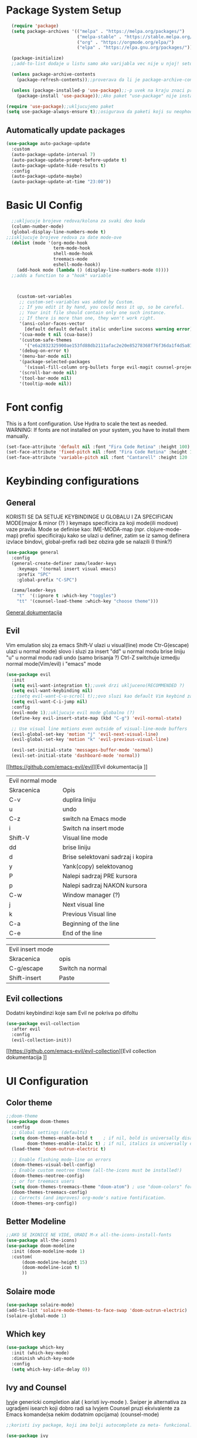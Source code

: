 
#+title My emacs configuration
#+PROPERTY: header-args:emacs-lisp :tangle ~/.emacs.d/init.el :mkdirp yes

* Package System Setup
#+begin_src emacs-lisp
  (require 'package)
  (setq package-archives '(("melpa" . "https://melpa.org/packages/")
                           ("melpa-stable" . "https://stable.melpa.org/packages/")
                           ("org" . "https://orgmode.org/elpa/")
                           ("elpa" . "https://elpa.gnu.org/packages/")))

  (package-initialize)
  ;;add-to-list dodaje u listu samo ako varijabla vec nije u njoj! setq dodaje bez obzira na to

  (unless package-archive-contents
    (package-refresh-contents));;proverava da li je package-archive-contents tu, neophodno je proveriti da li postoji na lokalu ili ne, refershuje listu paketa u sustini

  (unless (package-installed-p 'use-package);;-p uvek na kraju znaci predikat(znaci ili true ili nil vrednost)
    (package-install 'use-package));;Ako paket "use-package" nije instaliran, instaliraj ga

(require 'use-package);;ukljucujemo paket
(setq use-package-always-ensure t);;osigurava da paketi koji su neophodni i koji se koriste u datoj emacs konfiguraciji budu preuzeti prilikom pokretanja emacs-a, ukoliko nisu, zato nema potrebe da se navodi :ensure t za svaki fajl

#+end_src

** Automatically update packages
#+begin_src emacs-lisp
  (use-package auto-package-update
    :custom
    (auto-package-update-interval 7)
    (auto-package-update-prompt-before-update t)
    (auto-package-update-hide-results t)
    :config
    (auto-package-update-maybe)
    (auto-package-update-at-time "23:00"))
#+end_src
* Basic UI Config

#+begin_src emacs-lisp
    ;;ukljucuje brojeve redova/kolona za svaki deo koda
    (column-number-mode)
    (global-display-line-numbers-mode t)
  ;;iskljucuje brojeve redova za date mode-ove
    (dolist (mode '(org-mode-hook
                    term-mode-hook
                    shell-mode-hook
                    treemacs-mode
                    eshell-mode-hook))
      (add-hook mode (lambda () (display-line-numbers-mode 0))))
    ;;adds a function to a "hook" variable



      (custom-set-variables
       ;; custom-set-variables was added by Custom.
       ;; If you edit it by hand, you could mess it up, so be careful.
       ;; Your init file should contain only one such instance.
       ;; If there is more than one, they won't work right.
       '(ansi-color-faces-vector
         [default default default italic underline success warning error])
       '(cua-mode t nil (cua-base))
       '(custom-safe-themes
         '("e6a2832325900ae153fd88db2111afac2e20e85278368f76f36da1f4d5a8151e" "cbdf8c2e1b2b5c15b34ddb5063f1b21514c7169ff20e081d39cf57ffee89bc1e" "da53441eb1a2a6c50217ee685a850c259e9974a8fa60e899d393040b4b8cc922" default))
       '(debug-on-error t)
       '(menu-bar-mode nil)
       '(package-selected-packages
         '(visual-fill-column org-bullets forge evil-magit counsel-projectile projectile solaire-mode helpful counsel which-key doom-modeline ivy use-package doom-themes))
       '(scroll-bar-mode nil)
       '(tool-bar-mode nil)
       '(tooltip-mode nil))
#+end_src
* Font config
This is a font configuration. 
Use Hydra to scale the text as needed.
WARNING: If fonts are not installed on your system, you have to install them manually.
#+begin_src emacs-lisp
  (set-face-attribute 'default nil :font "Fira Code Retina" :height 100)
  (set-face-attribute 'fixed-pitch nil :font "Fira Code Retina" :height 100)
  (set-face-attribute 'variable-pitch nil :font "Cantarell" :height 120 :weight 'regular)
#+end_src

* Keybinding configurations
** General

KORISTI SE DA SETUJE KEYBINDINGE U GLOBALU I ZA SPECIFICAN MODE(major & minor (?) )
keymaps specificira za koji mode(ili modove) vaze pravila. Mode se definise kao:
IME-MODA-map (npr. clojure-mode-map)
prefixi specificiraju kako se ulazi u definer, zatim se iz samog definera izvlace bindovi, global-prefix radi bez obzira gde se nalazili (I think?)

#+begin_src emacs-lisp
(use-package general
  :config
  (general-create-definer zama/leader-keys
    :keymaps '(normal insert visual emacs)
    :prefix "SPC"
    :global-prefix "C-SPC")

  (zama/leader-keys
    "t"  '(:ignore t :which-key "toggles")
    "tt" '(counsel-load-theme :which-key "choose theme")))

#+end_src

[[https://github.com/noctuid/general.el][General dokumentacija]]

** Evil

Vim emulation sloj za emacs
Shift-V ulazi u visual(line) mode
Ctr-G(escape) ulazi u normal mode)
slovo i sluzi za insert
"dd" u normal modu brise liniju
"u" u normal modu radi undo (samo brisanja ?)
Ctrl-Z switchuje izmedju normal mode(Vim/evil) i "emacs" mode


#+begin_src emacs-lisp
(use-package evil
  :init
  (setq evil-want-integration t);;uvek drzi ukljuceno(RECOMMENDED ?)
  (setq evil-want-keybinding nil)
  ;;(setq evil-want-C-u-scroll t);;ovo sluzi kao default Vim keybind za scrollovanje gore
  (setq evil-want-C-i-jump nil)
  :config
  (evil-mode 1);;ukljucuje evil mode globalno (?)
  (define-key evil-insert-state-map (kbd "C-g") 'evil-normal-state)

  ;; Use visual line motions even outside of visual-line-mode buffers
  (evil-global-set-key 'motion "j" 'evil-next-visual-line)
  (evil-global-set-key 'motion "k" 'evil-previous-visual-line)

  (evil-set-initial-state 'messages-buffer-mode 'normal)
  (evil-set-initial-state 'dashboard-mode 'normal))
#+end_src

[[https://github.com/emacs-evil/evil][Evil dokumentacija
]]
| Evil normal mode |                                    |
| Skracenica       | Opis                               |
| C-v              | duplira liniju                     |
| u                | undo                               |
| C-z              | switch na Emacs mode               |
| i                | Switch na insert mode              |
| Shift-V          | Visual line mode                   |
| dd               | brise liniju                       |
| d                | Brise selektovani sadrzaj i kopira |
| y                | Yank(copy) selektovanog            |
| P                | Nalepi sadrzaj PRE kursora         |
| p                | Nalepi sadrzaj NAKON kursora       |
| C-w              | Window manager (?)                 |
| j                | Next visual line                   |
| k                | Previous Visual line               |
| C-a              | Beginning of the line              |
| C-e              | End of the line                    |

| Evil insert mode |                  |
| Skracenica       | opis             |
| C-g/escape       | Switch na normal |
| Shift-insert     | Paste            |

** Evil collections

Dodatni keybindinzi koje sam Evil ne pokriva po difoltu

#+begin_src emacs-lisp
(use-package evil-collection
  :after evil
  :config
  (evil-collection-init))
#+end_src

[[https://github.com/emacs-evil/evil-collection][Evil collection dokumentacija
]]
* UI Configuration
** Color theme
#+begin_src emacs-lisp
;;doom-theme
(use-package doom-themes
  :config
  ;; Global settings (defaults)
  (setq doom-themes-enable-bold t    ; if nil, bold is universally disabled
        doom-themes-enable-italic t) ; if nil, italics is universally disabled
  (load-theme 'doom-outrun-electric t)

  ;; Enable flashing mode-line on errors
  (doom-themes-visual-bell-config)
  ;; Enable custom neotree theme (all-the-icons must be installed!)
  (doom-themes-neotree-config)
  ;; or for treemacs users
  (setq doom-themes-treemacs-theme "doom-atom") ; use "doom-colors" for less minimal icon theme
  (doom-themes-treemacs-config)
  ;; Corrects (and improves) org-mode's native fontification.
  (doom-themes-org-config))
#+end_src
** Better Modeline
#+begin_src emacs-lisp
;;AKO SE IKONICE NE VIDE, URADI M-x all-the-icons-install-fonts
(use-package all-the-icons)
(use-package doom-modeline
  :init (doom-modeline-mode 1)
  :custom(
	  (doom-modeline-height 15)
	  (doom-modeline-icon t)
	  ))
#+end_src
** Solaire mode
#+begin_src emacs-lisp
(use-package solaire-mode)
(add-to-list 'solaire-mode-themes-to-face-swap 'doom-outrun-electric)
(solaire-global-mode 1)
#+end_src
** Which key
#+begin_src emacs-lisp
(use-package which-key
  :init (which-key-mode)
  :diminish which-key-mode
  :config
  (setq which-key-idle-delay 0))
#+end_src
** Ivy and Counsel

[[https://oremacs.com/swiper/][Ivy]]je genericki completion alat ( koristi ivy-mode ).
Swiper je alternativa za ugradjeni isearch koji dobro radi sa Ivyjem
Counsel pruzi ekvivalente za Emacs komande(sa nekim dodatnim opcijama) (counsel-mode)

#+begin_src emacs-lisp
;;koristi ivy package, koji ima bolji autocomplete za meta- funkcional.(medju ostalim funkc.)

(use-package ivy
  :diminish
  :bind (("C-s" . swiper)
         :map ivy-minibuffer-map
         ("TAB" . ivy-alt-done)
         ("C-f" . ivy-alt-done)
         ("C-l" . ivy-alt-done)
         ("C-j" . ivy-next-line)
         ("C-k" . ivy-previous-line)
         :map ivy-switch-buffer-map
         ("C-k" . ivy-previous-line)
         ("C-l" . ivy-done)
         ("C-d" . ivy-switch-buffer-kill)
         :map ivy-reverse-i-search-map
         ("C-k" . ivy-previous-line)
         ("C-d" . ivy-reverse-i-search-kill))
  :init
  (ivy-mode 1))
;;obogacuje ivy packet sa opisom funkcionalnosti i keybindovima(ako ih imaju)
(use-package ivy-rich
  :init
  (ivy-rich-mode 1))

;;counsel paket, koji koristi ivy rich, da dodatno obogati meta-pretrage, C-x C-f i dr.
(use-package counsel
  :bind (("M-x" . counsel-M-x)
         ("C-x b" . counsel-ibuffer)
         ("C-x C-f" . counsel-find-file)
         :map minibuffer-local-map
         ("C-r" . 'counsel-minibuffer-history)))
#+end_src

Kako se koristi

| funkcija       | precica | opis                                   |
|----------------+---------+----------------------------------------|
| Swiper         | C-s     | Trazi string po regexu za dati buffer  |
| Find file      | C-x C-f | Pronadji fajl                          |
| Counsel buffer | C-x b   | Bira se na koji buffer ce se prebaciti |
|                |         |                                        |

** Helpful

koristi counsel funkcionalnosti i helpful funkcionalnosti da overriduje defaultna ponasanja emacs-a npr. za describe-function ili bilo koje druge describe- funkcionalnosti

#+begin_src emacs-lisp
(use-package helpful
  :custom
  (counsel-describe-function-function #'helpful-callable)
  (counsel-describe-variable-function #'helpful-variable)
  :bind
  ([remap describe-function] . counsel-describe-function)
  ([remap describe-command] . helpful-command)
  ([remap describe-variable] . counsel-describe-variable)
  ([remap describe-key] . helpful-key))
#+end_src

** Text scaling
*** Hydra
Hydra se koristi kod buffer cycling-a, ali i za skaliranje teksta

Primer koriscenja: zamislimo da imamo C-c j i C-c k bindovano u konfiguraciji, i zelimo te dve komande da pozivamo u nekoj proizvoljnoj sekvenci, npr. C-c jjkkjkjkj, ovo nam dozvoljava Hydra paket, da ne pretiskamo C-c svaki put, vec samo jednom i da u sekvenci mozemo da zadajemo jjkkkjj naredbe, sto smo ovde iskoristili za povecavanje teksta.

#+begin_src emacs-lisp
(use-package hydra)

(defhydra hydra-text-scale (:timeout 4)
  "scale text"
  ("j" text-scale-increase "in")
  ("k" text-scale-decrease "out")
  ("f" nil "finished" :exit t))

(zama/leader-keys
  "ts" '(hydra-text-scale/body :which-key "scale text"))
#+end_src

* Org mode
** Better font faces
#+begin_src emacs-lisp
(defun efs/org-font-setup ()
  ;; Replace list hyphen with dot
  (font-lock-add-keywords 'org-mode
                          '(("^ *\\([-]\\) "
                             (0 (prog1 () (compose-region (match-beginning 1) (match-end 1) "•"))))))

  ;; Set faces for heading levels
  (dolist (face '((org-level-1 . 1.2)
                  (org-level-2 . 1.1)
                  (org-level-3 . 1.05)
                  (org-level-4 . 1.0)
                  (org-level-5 . 1.1)
                  (org-level-6 . 1.1)
                  (org-level-7 . 1.1)
                  (org-level-8 . 1.1)))
    (set-face-attribute (car face) nil :font "Cantarell" :weight 'regular :height (cdr face)))

  ;; Ensure that anything that should be fixed-pitch in Org files appears that way
  (set-face-attribute 'org-block nil :foreground nil :inherit 'fixed-pitch)
  (set-face-attribute 'org-code nil   :inherit '(shadow fixed-pitch))
  (set-face-attribute 'org-table nil   :inherit '(shadow fixed-pitch))
  (set-face-attribute 'org-verbatim nil :inherit '(shadow fixed-pitch))
  (set-face-attribute 'org-special-keyword nil :inherit '(font-lock-comment-face fixed-pitch))
  (set-face-attribute 'org-meta-line nil :inherit '(font-lock-comment-face fixed-pitch))
  (set-face-attribute 'org-checkbox nil :inherit 'fixed-pitch))
#+end_src
** Basic org mode conf
#+begin_src emacs-lisp
(defun efs/org-mode-setup ()
  (org-indent-mode)
  (variable-pitch-mode 1)
  (auto-fill-mode 0)
  (visual-line-mode 1)
  (setq evil-auto-indend nil))

(use-package org
  :hook (org-mode . efs/org-mode-setup)
  :config
  (setq org-ellipsis " ▼"
	org-hide-emphasis-markers t)
  (efs/org-font-setup))
#+end_src
** Nicer bullets for headings
#+begin_src emacs-lisp
(use-package org-bullets
  :after org
  :hook (org-mode . org-bullets-mode)
  :custom
  (org-bullets-bullet-list '("◉" "○" "●" "○" "●" "○" "●")))

#+end_src
** Center org buffers
#+begin_src emacs-lisp
(defun efs/org-mode-visual-fill ()
  (setq visual-fill-column-width 100
        visual-fill-column-center-text t)
  (visual-fill-column-mode 1))

(use-package visual-fill-column
  :hook (org-mode . efs/org-mode-visual-fill))
#+end_src
** Configure babel languages

#+begin_src emacs-lisp
(org-babel-do-load-languages 
 'org-babel-load-languages
 '((emacs-lisp . t)
   (python . t)));;specify which languages babel can execute
(push '("conf-unix" . conf-unix) org-src-lang-modes)
(setq org-confirm-babel-evaluate nil);;turn off the question "if u wanna execute this block of code"

#+end_src
** Structure templates
#+begin_src emacs-lisp
  (require 'org-tempo)

  (add-to-list 'org-structure-template-alist '("el" . "src emacs-lisp"))
#+end_src

** Auto-tangle configuration files

Basically automatically tangles this config file(saves it to another file), but just the codeblocks
#+begin_src emacs-lisp
  (defun efs/org-babel-tangle-config ()
    (when (string-equal (buffer-file-name)
                        (expand-file-name "~/.emacs.d/init.org"))
      ;; Dynamic scoping to the rescue
      (let ((org-confirm-babel-evaluate nil))
        (org-babel-tangle))))

  (add-hook 'org-mode-hook (lambda () (add-hook 'after-save-hook #'efs/org-babel-tangle-config)))
#+end_src

* Development
** Commenting
#+begin_src emacs-lisp
  (use-package evil-nerd-commenter
  :bind ("M-/" . evilnc-comment-or-uncomment-lines))
#+end_src
** Languages
*** Language Servers

LSP je Language Server Protocol koji se koristi da dostavi informaciju o autocompletion-u i slicnim stvarima vezanim za sintaksu jezika.

#+begin_src emacs-lisp
  (defun efs/lsp-mode-setup ()
    (setq lsp-headerline-breadcrumb-segments '(path-up-to-project file symbols))
    (lsp-headerline-breadcrumb-mode))

  (use-package lsp-mode
    :commands(lsp lsp-deferred)
    :hook(lsp-mode . efs/lsp-mode-setup)
    :init
    (setq lsp-keymap-prefix "C-c l");;or change it to whatever u like
    :config
    (lsp-enable-which-key-integration t))

  (use-package lsp-ui
    :hook(lsp-mode . lsp-ui-mode)
    :custom
    (lsp-ui-doc-position 'bottom))

  (use-package lsp-treemacs
    :after lsp);;lsp-treemacs menu
  ;;we can also enable the sideline via lsp-ui-sideline-enable and lsp-ui-sideline-show-hover

  (use-package lsp-ivy)
  ;;lsp-ivy-workspace-symbol usage
#+end_src

Usage of LSP - works only if language is provided:

| command                      | shortcut    | description                                       |
|------------------------------+-------------+---------------------------------------------------|
| Find references              | C-c l g r   | Pronalazi sve reference selektovanog simbola radi |
| Find definitions             | C-c l g g   | Isto kao iznad, samo pronalazi  definicije        |
| Rename                       | C-c l r r   | Preimenuje selektovan simbol                      |
| Flymake diagnostics buffer   |             | Dijagnostika gresaka u datom fajlu - greske, warn |
| Code formatting              | C-c l = =   | Reformatira kod kako ih language serv. formatira  |
| lsp-treemacs-symbols         | M-x command | Show a tree view of symbols in the file           |
| lsp-treemacs-references      | M-x command | Show a tree view for refs of symbol under cursor  |
| lsp-treemacs-error-list      | M-x command | Show a tree veiw for diagnostic msgs              |
| lsp-ivy-workspace-symb       | M-x command | Search for a symbol name in the current project   |
| lsp-ivy-global-workspace-sym | M-x command | Searches in all active project workspaces         |
|                              |             |                                                   |
**** Documentation

[[https://github.com/emacs-lsp/lsp-ui][LSP-UI documentation]]


*** TypeScript
#+begin_src emacs-lisp
  (use-package typescript-mode
        :mode "\\.ts\\'"
      :hook (typescript-mode . lsp-deferred)
    :config
  (setq typescript-indent-level 2))
#+end_src

*** Lua

#+begin_src emacs-lisp
  (use-package lua-mode
    :mode "\\.lua\\'"
    :hook (lua-mode . lsp-deferred)
  )
#+end_src

**** Love minor mode

#+begin_src emacs-lisp
  ;;(use-package love-minor-mode)
#+end_src

** Company mode

Provides a nicer in-buffer completion interface.
Company box further enhances the looks and icons and presentation

#+begin_src emacs-lisp
    (use-package company
      :after lsp-mode
      :hook(lsp-mode . company-mode)
      :bind (:map company-active-map
                  ("<tab>" . company-complete-selection))
      (:map lsp-mode-map
            ("<tab>" . company-indent-or-complete-common))
      :custom
      (company-minimum-prefix-length 1)
      (company-idle-delay 0.0))
  (use-package company-box
  :hook(company-mode . company-box-mode))
#+end_src

Hitting TAB is for completion

** Projectile

 Emacs ima koncept DIRECTORY LOCAL VARIABLES - kreira se fajl u repo folderu koji konfigurise emacs varijable, koje ce se primeniti na odredjene fajlove u projektu svaki put kad se otvori bafer koji cita fajl iz datog foldera:
  	- y - otvara .dir-locals.el unutar (trenutnog ?) repo-a, koji predstavlja taj konfiguracioni fajl u sustini...
	NAREDBE KOJE SE MOGU KORISTITI:
		+ projectile-project-run-cmd - koja naredba se izvrsava kada se uradi C-c p-p

 Kada se zavrsi editovanje i sacuva fajl, treba da se uradi evaluate (M-:) sa naredbom: (hack-dir-local-variables) i reloaduje ove promenljive iz dir-locals.el fajla.

#+begin_src emacs-lisp
  ;;projectile project interaction library for emacs. Offers functionalities for projects 
  (use-package projectile
    :diminish projectile-mode
    :config (projectile-mode)
    :custom ((projectile-completion-system 'ivy))
    :bind-keymap
    ("C-c p" . projectile-command-map)
    :init
    (when (file-directory-p "~/Projects") ;;NOTE: set this path to where you keep git repos
      (setq projectile-project-search-path '("~/Projects"))) ;;NOTE: same for this
    (setq projectile-switch-project-action #'projectile-dired))

  (use-package counsel-projectile
    :config (counsel-projectile-mode))
#+end_src

| funkcija                   | skracenica | opis                                         |
|----------------------------+------------+----------------------------------------------|
| projectile-edit-dir-locals | C-c p E    | Otvara .dir-locals.el unutar trenutnog repoa |
| projectile-project-run-cmd | C-c p-p    | Pokrece se projekat                          |
| hack-dir-local-variables   |            | Refreshuje .dir-locals.el kada se izmeni     |
| projectile menu            | C-c p      | Otvara projectile menu                       |


| Projectile menu komande   |            |                                                    |
| Funkcija                  | skracenica | opis                                               |
| projectile-switch-project | p          | Menja projekat                                     |
| fuzzy search              | f          | Fuzzy search u projektnom folderu                  |
| Testing project           | P          | Pokrece testove u datom projektu (?)               |
| (?)                       | Alt-o      | Prikazuje dodatne funkcionalnosti za dati projekat |
| counsel-projectile-rg     |            | Grep komanda, samo sto trazi po celom projektu     |

** Basic Magit setup
#+begin_src emacs-lisp
  (use-package magit
    :custom
    (magit-display-buffer-function #'magit-display-buffer-same-window-except-diff-v1))

#+end_src

| Funkcija       | skracenica | opis                                                    |
|----------------+------------+---------------------------------------------------------|
| Magit status   | C-x g      | Status verzionnisanja                                   |
| Staging        | C-x g s    | Staging fajlova                                         |
| Stage all      | C-x g S    | Staging svih fajlova                                    |
| Unstaging      | C-x g u    | Unstaging fajla                                         |
| Unstage all    | C-x g U    | Unstaging svih fajlova                                  |
| Branches       | C-x g b    | Otvara panel sa branches                                |
| Create branch  | C-x g b c  | Kreira branshu                                          |
| (?)            | C-x g b s  | (?)                                                     |
| Switch branch  | C-x g b b  | Menja tekucu branshu ( ZAHTEVA DA SE STASHUJU PROMENE ) |
| Commit panel   | C-x g c    | Panel sa commitovanjem                                  |
| Commit fajla   | C-x g c c  | Komituje fajl (C-c C-k to cancel)                       |
| Fixup fajla    | C-x g c F  | Fixuje prethodni komit(umesto rebase-ovanja)            |
| Stash list     | C-x g z    | Otvara stash listu                                      |
| Stash changes  | C-x g z z  | Stashuje promene                                        |
| Push panel     | C-x g p    | Otvara push panel                                       |
| Push to remote | C-x g p p  | pushuje na remote                                       |
| Fork(?)        | C-x g p u  | Nesto za forkovanje (?)                                 |
| Push elsewhere | C-x g p e  | Pushuje na neki drugi remote                            |
| Force push     | C-x g p f  | Forsira push ako failuje sa nekim REFS-ovima            |

** Forge
#+begin_src emacs-lisp
(use-package forge);;pruza informacije o nekom repozitorijumu, zahteva autentifikaciju sa GitHubom da bi se koristila. PROCITATI DOKUMENTACIJU 
#+end_src

[[https://github.com/magit/forge][Documentation page for Forge]]

NOTE: konfigurisi GitHub token pre nego sto koristis Forge!

[[https://magit.vc/manual/forge/Token-Creation.html#Token-Creation][*** Kreacija tokena]]
[[https://magit.vc/manual/ghub/Getting-Started.html#Getting-Started][*** Getting started]]


** Rainbow delimiters

Delimiteri duginih boja kao visual aid tokom razvoja
#+begin_src emacs-lisp
(use-package rainbow-delimiters
  :hook (prog-mode . rainbow-delimiters-mode)) 
#+end_src

** Devdocs - Emacs viewer for DevDocs

It's a "Viewer" for documentation from the [[https://devdocs.io/][DevDocs website.]] 

#+begin_src emacs-lisp
(use-package devdocs)
#+end_src

How to use:
1. Download documentation with M-x devdocs-install, this will query the DevDocs website for available documents and save to disk;
2. Call M-x devdocs-lookup to search for entries

The first time you call the devdocs-lookup will show a list of docs to search ( you can select more than one via comma-seperated list). Every other call to this function will search in these docs(unless you give a prefix, which lets you select new docs). The current devdocs can be set up via devdocs-current-docs directly, dir-local variables or mode hooks:
#+begin_src emacs-lisp
;;(add-hook 'python-mode-hook
;;          (lambda () (setq-local devdocs-current-docs '("python~3.9"))))
#+end_src

* Terminals

** vterm

This is the terminal emulator part specifically tailored for Linux OS-es(doesn't work on Windows)

*** vterm

Improved terminal emulator.
Before installing, make sure you have the following dependencies installed:

| dependency name | version | description                                                   |
|-----------------+---------+---------------------------------------------------------------|
| GNU Emacs       | >=25.1  | With module support - check that module-file-suffix isn't nil |
| cmake           | >=3.11  | For makefiles                                                 |
| libtool-bin     |         | Related issues: [[https://github.com/akermu/emacs-libvterm/issues/66][#66]] [[https://github.com/akermu/emacs-libvterm/issues/85#issuecomment-491845136][#85]]                                       |
| libvterm        | >=0.1   | If it throws VTERM_COLOR during compilation, check [[https://github.com/akermu/emacs-libvterm/#frequently-asked-questions-and-problems][FAQ]]        |
|                 |         |                                                               |

#+begin_src emacs-lisp
  (if (eq system-type 'gnu/linux)
      (use-package vterm
        :commands vterm
        :config
        (setq term-prompt-regexp "^[^#$%\n]*[#$%>] *")
        ;;(setq vterm-shell "zsh") ;;for custom shell launch
        (setq vterm-max-scrollback 10000))
    )
#+end_src

** Eshell

#+begin_src emacs-lisp
(defun efs/configure-eshell ()
  ;; Save command history when commands are entered
  (add-hook 'eshell-pre-command-hook 'eshell-save-some-history)

  ;; Truncate buffer for performance
  (add-to-list 'eshell-output-filter-functions 'eshell-truncate-buffer)

  ;; Bind some useful keys for evil-mode
  (evil-define-key '(normal insert visual) eshell-mode-map (kbd "C-r") 'counsel-esh-history)
  (evil-define-key '(normal insert visual) eshell-mode-map (kbd "<home>") 'eshell-bol)
  (evil-normalize-keymaps)

  (setq eshell-history-size         10000
        eshell-buffer-maximum-lines 10000
        eshell-hist-ignoredups t
        eshell-scroll-to-bottom-on-input t))

(use-package eshell-git-prompt)

(use-package eshell
  :hook (eshell-first-time-mode . efs/configure-eshell)
  :config

  (with-eval-after-load 'esh-opt
    (setq eshell-destroy-buffer-when-process-dies t)
    (setq eshell-visual-commands '("htop" "zsh" "vim")))

  (eshell-git-prompt-use-theme 'powerline))
#+end_src

*** Useful keybindings:
| Shortcut            | Description                               |
|---------------------+-------------------------------------------|
| C-c C-p / C-c C-n   | Go back or forward in the buffer          |
| M-p / M-n           | Go back and forward in the input history  |
| C-c C-u             | Delete the current input string backwards |
| counsel-esh-history | A searchable history of eshell            |

* Dired

** Dired basics
#+begin_src emacs-lisp

#+end_src
